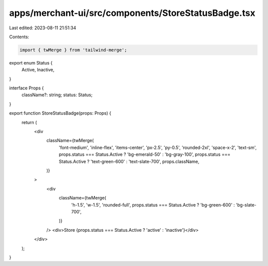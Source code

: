 apps/merchant-ui/src/components/StoreStatusBadge.tsx
====================================================

Last edited: 2023-08-11 21:51:34

Contents:

.. code-block:: tsx

    import { twMerge } from 'tailwind-merge';

export enum Status {
    Active,
    Inactive,
}

interface Props {
    className?: string;
    status: Status;
}

export function StoreStatusBadge(props: Props) {
    return (
        <div
            className={twMerge(
                'font-medium',
                'inline-flex',
                'items-center',
                'px-2.5',
                'py-0.5',
                'rounded-2xl',
                'space-x-2',
                'text-sm',
                props.status === Status.Active ? 'bg-emerald-50' : 'bg-gray-100',
                props.status === Status.Active ? 'text-green-600' : 'text-slate-700',
                props.className,
            )}
        >
            <div
                className={twMerge(
                    'h-1.5',
                    'w-1.5',
                    'rounded-full',
                    props.status === Status.Active ? 'bg-green-600' : 'bg-slate-700',
                )}
            />
            <div>Store {props.status === Status.Active ? 'active' : 'inactive'}</div>
        </div>
    );
}


